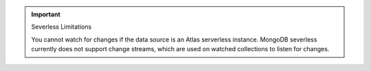 .. important:: Severless Limitations

  You cannot watch for changes if the data source is an Atlas serverless instance. MongoDB 
  severless currently does not support change streams, which are used on watched
  collections to listen for changes.

